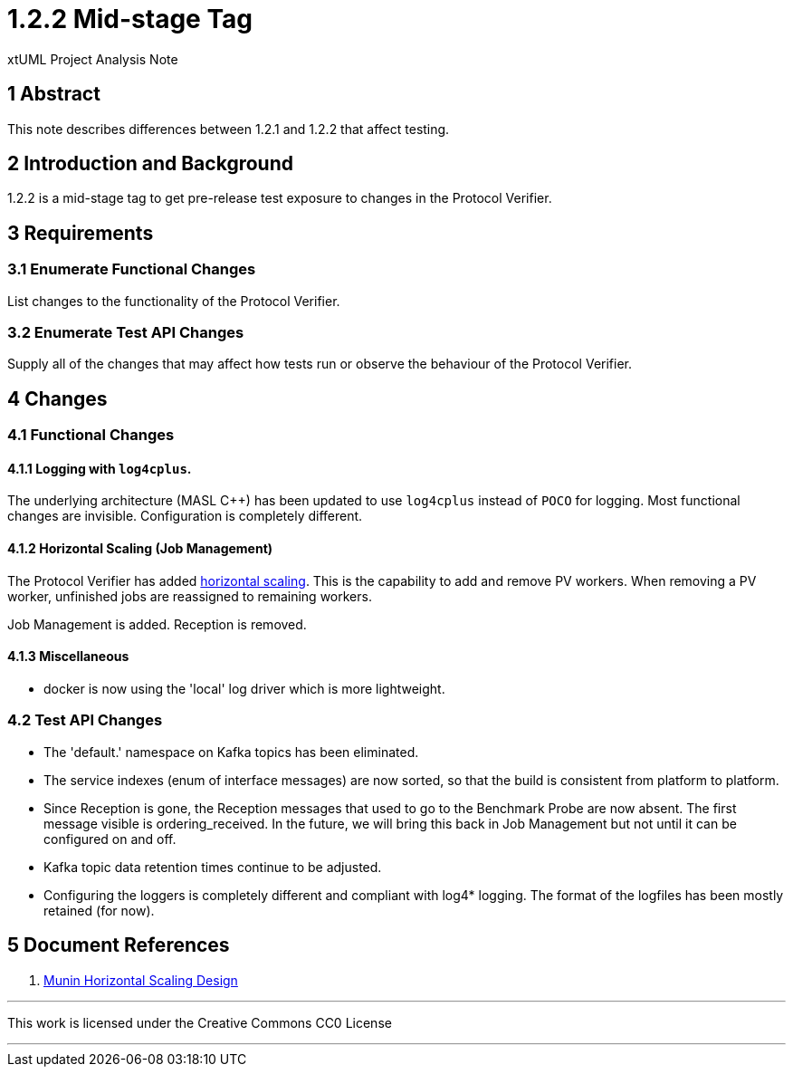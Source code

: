 = 1.2.2 Mid-stage Tag

xtUML Project Analysis Note

== 1 Abstract

This note describes differences between 1.2.1 and 1.2.2 that affect testing.

== 2 Introduction and Background

1.2.2 is a mid-stage tag to get pre-release test exposure to changes in the
Protocol Verifier.

== 3 Requirements

=== 3.1 Enumerate Functional Changes

List changes to the functionality of the Protocol Verifier.

=== 3.2 Enumerate Test API Changes

Supply all of the changes that may affect how tests run or observe the
behaviour of the Protocol Verifier.

== 4 Changes

=== 4.1 Functional Changes

==== 4.1.1 Logging with `log4cplus`.

The underlying architecture (MASL C{plus}{plus}) has been updated to use
`log4cplus` instead of `POCO` for logging.  Most functional changes are
invisible.  Configuration is completely different.

==== 4.1.2 Horizontal Scaling (Job Management)

The Protocol Verifier has added <<dr-1,horizontal scaling>>.  This is the
capability to add and remove PV workers.  When removing a PV worker,
unfinished jobs are reassigned to remaining workers.

Job Management is added.  Reception is removed.

==== 4.1.3 Miscellaneous

* docker is now using the 'local' log driver which is more lightweight.

=== 4.2 Test API Changes

* The 'default.' namespace on Kafka topics has been eliminated.
* The service indexes (enum of interface messages) are now sorted, so that
  the build is consistent from platform to platform.
* Since Reception is gone, the Reception messages that used to go to the
  Benchmark Probe are now absent.  The first message visible is
  ordering_received.  In the future, we will bring this back in Job
  Management but not until it can be configured on and off.
* Kafka topic data retention times continue to be adjusted.
* Configuring the loggers is completely different and compliant with
  log4* logging.  The format of the logfiles has been mostly retained (for
  now).

== 5 Document References

. [[dr-1]] link:./MUN2-147-horizontal-scaling-design.adoc[Munin Horizontal Scaling Design]

---

This work is licensed under the Creative Commons CC0 License

---
